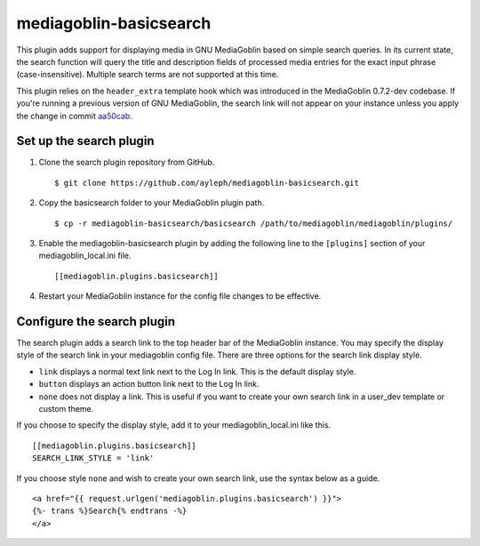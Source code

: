 =======================
mediagoblin-basicsearch
=======================

This plugin adds support for displaying media in GNU MediaGoblin based on simple search queries. In its current state, the search function will query the title and description fields of processed media entries for the exact input phrase (case-insensitive). Multiple search terms are not supported at this time.

This plugin relies on the ``header_extra`` template hook which was introduced in the MediaGoblin 0.7.2-dev codebase. If you're running a previous version of GNU MediaGoblin, the search link will not appear on your instance unless you apply the change in commit aa50cab_.

.. _aa50cab: http://git.savannah.gnu.org/gitweb/?p=mediagoblin.git;a=commitdiff;h=aa50cab0dcfcdc3606893b6cbded4227190f8980

Set up the search plugin
========================

1. Clone the search plugin repository from GitHub. ::

    $ git clone https://github.com/ayleph/mediagoblin-basicsearch.git

2. Copy the basicsearch folder to your MediaGoblin plugin path. ::

    $ cp -r mediagoblin-basicsearch/basicsearch /path/to/mediagoblin/mediagoblin/plugins/
    
3. Enable the mediagoblin-basicsearch plugin by adding the following line to the ``[plugins]`` section of your mediagoblin_local.ini file. ::

    [[mediagoblin.plugins.basicsearch]]
    
4. Restart your MediaGoblin instance for the config file changes to be effective.

Configure the search plugin
===========================

The search plugin adds a search link to the top header bar of the MediaGoblin instance. You may specify the display style of the search link in your mediagoblin config file. There are three options for the search link display style.

* ``link`` displays a normal text link next to the Log In link. This is the default display style.
* ``button`` displays an action button link next to the Log In link.
* ``none`` does not display a link. This is useful if you want to create your own search link in a user_dev template or custom theme.

If you choose to specify the display style, add it to your mediagoblin_local.ini like this. ::

    [[mediagoblin.plugins.basicsearch]]
    SEARCH_LINK_STYLE = 'link'

If you choose style ``none`` and wish to create your own search link, use the syntax below as a guide. ::

    <a href="{{ request.urlgen('mediagoblin.plugins.basicsearch') }}">
    {%- trans %}Search{% endtrans -%}
    </a>
